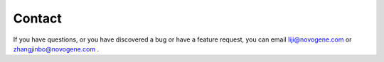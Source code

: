 Contact
================================================================================

If you have questions, or you have discovered a bug or have a feature request, you can email liji@novogene.com or zhangjinbo@novogene.com .

